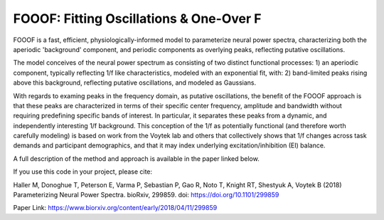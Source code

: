 
========================================
FOOOF: Fitting Oscillations & One-Over F
========================================

FOOOF is a fast, efficient, physiologically-informed model to parameterize neural power spectra,
characterizing both the aperiodic 'background' component, and periodic components as overlying peaks,
reflecting putative oscillations.

The model conceives of the neural power spectrum as consisting of two distinct functional processes:
1) an aperiodic component, typically reflecting 1/f like characteristics, modeled with an exponential fit, with:
2) band-limited peaks rising above this background, reflecting putative oscillations, and modeled as Gaussians.

With regards to examing peaks in the frequency domain, as putative oscillations, the benefit
of the FOOOF approach is that these peaks are characterized in terms of their specific center
frequency, amplitude and bandwidth without requiring predefining specific bands of interest.
In particular, it separates these peaks from a dynamic, and independently interesting 1/f
background. This conception of the 1/f as potentially functional (and therefore worth carefully
modeling) is based on work from the Voytek lab and others that collectively shows that 1/f changes
across task demands and participant demographics, and that it may index underlying
excitation/inhibition (EI) balance.

A full description of the method and approach is available in the paper linked below.

If you use this code in your project, please cite:

Haller M, Donoghue T, Peterson E, Varma P, Sebastian P, Gao R, Noto T, Knight RT, Shestyuk A,
Voytek B (2018) Parameterizing Neural Power Spectra. bioRxiv, 299859. doi: https://doi.org/10.1101/299859

Paper Link: https://www.biorxiv.org/content/early/2018/04/11/299859



